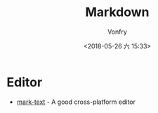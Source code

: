 #+TITLE: Markdown
#+DATE: <2018-05-26 六 15:33>
#+AUTHOR: Vonfry

* Editor

- [[https://marktext.github.io/website/][mark-text]] - A good cross-platform editor
